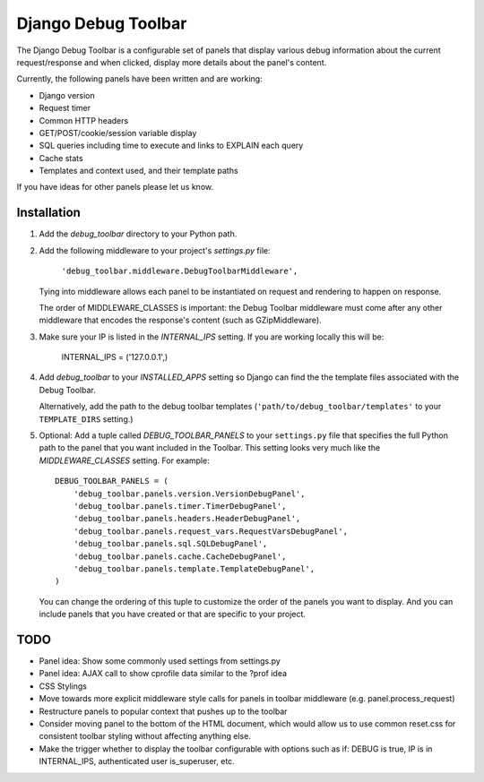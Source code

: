 ====================
Django Debug Toolbar
====================

The Django Debug Toolbar is a configurable set of panels that display various
debug information about the current request/response and when clicked, display 
more details about the panel's content.

Currently, the following panels have been written and are working:

- Django version
- Request timer
- Common HTTP headers
- GET/POST/cookie/session variable display
- SQL queries including time to execute and links to EXPLAIN each query
- Cache stats
- Templates and context used, and their template paths

If you have ideas for other panels please let us know.

Installation
============

#. Add the `debug_toolbar` directory to your Python path.

#. Add the following middleware to your project's `settings.py` file:

	``'debug_toolbar.middleware.DebugToolbarMiddleware',``

   Tying into middleware allows each panel to be instantiated on request and
   rendering to happen on response.

   The order of MIDDLEWARE_CLASSES is important: the Debug Toolbar middleware 
   must come after any other middleware that encodes the response's content 
   (such as GZipMiddleware).

#. Make sure your IP is listed in the `INTERNAL_IPS` setting.  If you are
   working locally this will be:

	INTERNAL_IPS = ('127.0.0.1',)

#. Add `debug_toolbar` to your `INSTALLED_APPS` setting so Django can find the
   the template files associated with the Debug Toolbar.
   
   Alternatively, add the path to the debug toolbar templates
   (``'path/to/debug_toolbar/templates'`` to your ``TEMPLATE_DIRS`` setting.)

#. Optional: Add a tuple called `DEBUG_TOOLBAR_PANELS` to your ``settings.py`` 
   file that specifies the full Python path to the panel that you want included 
   in the Toolbar.  This setting looks very much like the `MIDDLEWARE_CLASSES` 
   setting.  For example::

	DEBUG_TOOLBAR_PANELS = (
	    'debug_toolbar.panels.version.VersionDebugPanel',
	    'debug_toolbar.panels.timer.TimerDebugPanel',
	    'debug_toolbar.panels.headers.HeaderDebugPanel',
	    'debug_toolbar.panels.request_vars.RequestVarsDebugPanel',
	    'debug_toolbar.panels.sql.SQLDebugPanel',
	    'debug_toolbar.panels.cache.CacheDebugPanel',
	    'debug_toolbar.panels.template.TemplateDebugPanel',
	)

   You can change the ordering of this tuple to customize the order of the
   panels you want to display.  And you can include panels that you have created
   or that are specific to your project.

TODO
====
- Panel idea: Show some commonly used settings from settings.py
- Panel idea: AJAX call to show cprofile data similar to the ?prof idea
- CSS Stylings
- Move towards more explicit middleware style calls for panels in toolbar
  middleware (e.g. panel.process_request)
- Restructure panels to popular context that pushes up to the toolbar
- Consider moving panel to the bottom of the HTML document, which would allow us
  to use common reset.css for consistent toolbar styling without affecting
  anything else.
- Make the trigger whether to display the toolbar configurable with options such
  as if: DEBUG is true, IP is in INTERNAL_IPS, authenticated user is_superuser,
  etc.
